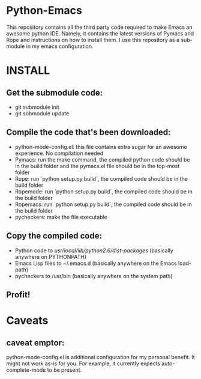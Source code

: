* Python-Emacs
This repository contains all the third party code required to make Emacs an awesome python IDE. Namely, it contains the latest versions of Pymacs and Rope and instructions on how to install them. I use this repository as a sub-module in my emacs configuration.

* INSTALL
** Get the submodule code:
   - git submodule init
   - git submodule update

** Compile the code that's been downloaded:
   - python-mode-config.el: this file contains extra sugar for an awesome experience. No compilation needed
   - Pymacs: run the make command, the compiled python code should be in the build folder and the pymacs.el file should be in the top-most folder
   - Rope: run `python setup.py build`, the compiled code should be in the build folder
   - Ropemode: run `python setup.py build`, the compiled code should be in the build folder
   - Ropemacs: run `python setup.py build`, the compiled code should be in the build folder
   - pycheckers: make the file executable

** Copy the compiled code:
   - Python code to /usr/local/lib/python2.6/dist-packages/ (basically anywhere on PYTHONPATH)
   - Emacs Lisp files to ~/.emacs.d (basically anywhere on the Emacs load-path)
   - pycheckers to /usr/bin (basically anywhere on the system path)

** Profit!

* Caveats
** caveat emptor:
   python-mode-config.el is additional configuration for my personal benefit. It might not work as-is for you. For example, it currently expects auto-complete-mode to be present.
